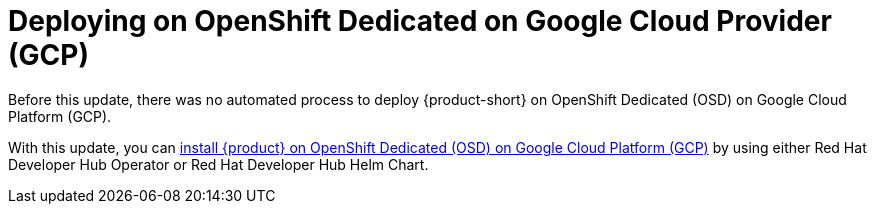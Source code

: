 [id="feature-rhidp-2865"]
= Deploying on OpenShift Dedicated on Google Cloud Provider (GCP) 

Before this update, there was no automated process to deploy {product-short} on OpenShift Dedicated (OSD) on Google Cloud Platform (GCP).

With this update, you can link:https://docs.redhat.com/en/documentation/red_hat_developer_hub/1.3/html-single/installing_red_hat_developer_hub_on_openshift_dedicated_on_google_cloud_platform/index[install {product} on OpenShift Dedicated (OSD) on Google Cloud Platform (GCP)] by using either Red Hat Developer Hub Operator or Red Hat Developer Hub Helm Chart.


// .Additional resources
// * link:https://issues.redhat.com/browse/RHIDP-2865[RHIDP-2865]

